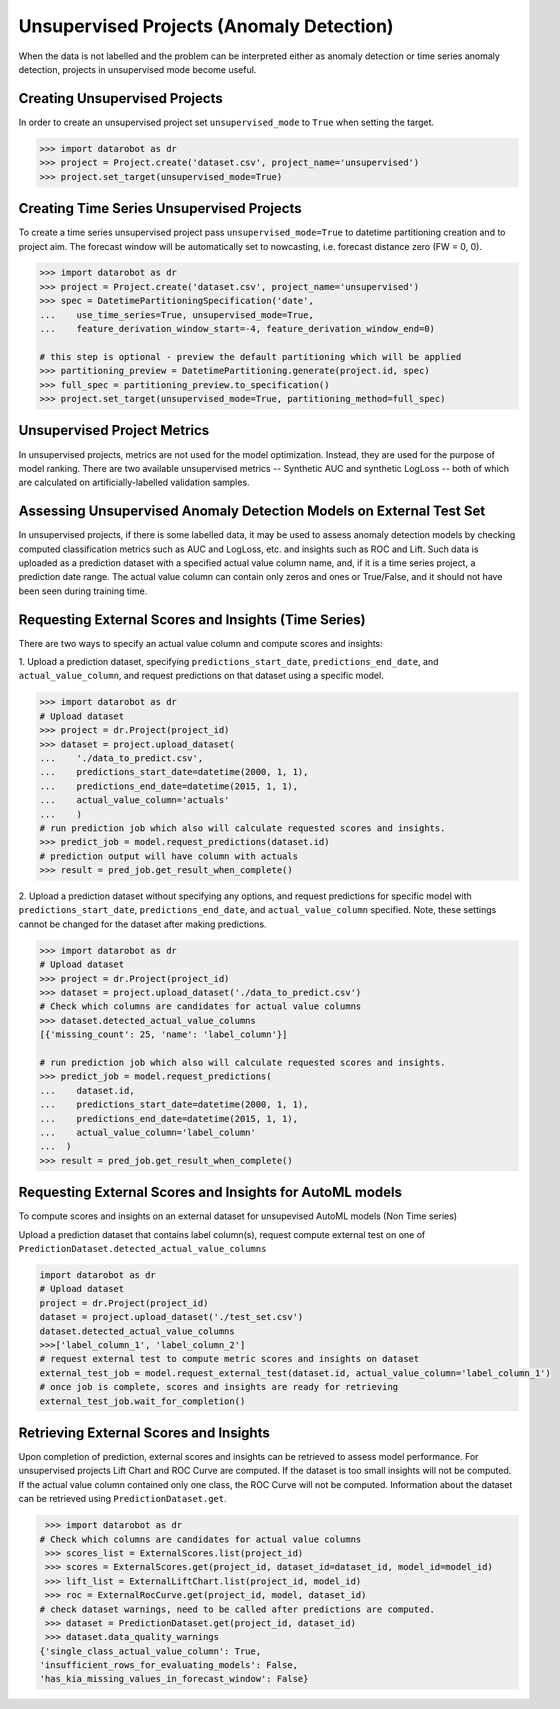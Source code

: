 .. _unsupervised:

#########################################
Unsupervised Projects (Anomaly Detection)
#########################################

When the data is not labelled and the problem can be interpreted either as anomaly detection or time
series anomaly detection, projects in unsupervised mode become useful.

Creating Unsupervised Projects
==============================

In order to create an unsupervised project set ``unsupervised_mode`` to ``True`` when setting the target.

.. code-block:: python

    >>> import datarobot as dr
    >>> project = Project.create('dataset.csv', project_name='unsupervised')
    >>> project.set_target(unsupervised_mode=True)

Creating Time Series Unsupervised Projects
==========================================

To create a time series unsupervised project pass  ``unsupervised_mode=True`` to
datetime partitioning creation and to project aim. The forecast window will be automatically set to nowcasting,
i.e. forecast distance zero (FW = 0, 0).

.. code-block:: python

    >>> import datarobot as dr
    >>> project = Project.create('dataset.csv', project_name='unsupervised')
    >>> spec = DatetimePartitioningSpecification('date',
    ...    use_time_series=True, unsupervised_mode=True,
    ...    feature_derivation_window_start=-4, feature_derivation_window_end=0)

    # this step is optional - preview the default partitioning which will be applied
    >>> partitioning_preview = DatetimePartitioning.generate(project.id, spec)
    >>> full_spec = partitioning_preview.to_specification()
    >>> project.set_target(unsupervised_mode=True, partitioning_method=full_spec)

Unsupervised Project Metrics
============================

In unsupervised projects, metrics are not used for the model optimization. Instead, they are used for the
purpose of model ranking. There are two available unsupervised metrics -- Synthetic AUC and
synthetic LogLoss -- both of which are calculated on artificially-labelled validation samples.

.. _unsupervised_external_dataset:

Assessing Unsupervised Anomaly Detection Models on External Test Set
====================================================================

In unsupervised projects, if there is some labelled data, it may be used to assess anomaly detection
models by checking computed classification metrics such as AUC and LogLoss, etc. and insights such as ROC and Lift.
Such data is uploaded as a prediction dataset with a specified actual value column name, and, if it
is a time series project, a prediction date range. The actual value column can contain only zeros and ones or True/False,
and it should not have been seen during training time.

Requesting External Scores and Insights (Time Series)
=====================================================

There are two ways to specify an actual value column and compute scores and insights:

1. Upload a prediction dataset, specifying ``predictions_start_date``, ``predictions_end_date``,
and ``actual_value_column``, and request predictions on that dataset using a specific model.

.. code-block:: python

    >>> import datarobot as dr
    # Upload dataset
    >>> project = dr.Project(project_id)
    >>> dataset = project.upload_dataset(
    ...    './data_to_predict.csv',
    ...    predictions_start_date=datetime(2000, 1, 1),
    ...    predictions_end_date=datetime(2015, 1, 1),
    ...    actual_value_column='actuals'
    ...    )
    # run prediction job which also will calculate requested scores and insights.
    >>> predict_job = model.request_predictions(dataset.id)
    # prediction output will have column with actuals
    >>> result = pred_job.get_result_when_complete()



2. Upload a prediction dataset without specifying any options, and request predictions for specific model with
``predictions_start_date``, ``predictions_end_date``, and ``actual_value_column`` specified.
Note, these settings cannot be changed for the dataset after making predictions.


.. code-block:: python

    >>> import datarobot as dr
    # Upload dataset
    >>> project = dr.Project(project_id)
    >>> dataset = project.upload_dataset('./data_to_predict.csv')
    # Check which columns are candidates for actual value columns
    >>> dataset.detected_actual_value_columns
    [{'missing_count': 25, 'name': 'label_column'}]

    # run prediction job which also will calculate requested scores and insights.
    >>> predict_job = model.request_predictions(
    ...    dataset.id,
    ...    predictions_start_date=datetime(2000, 1, 1),
    ...    predictions_end_date=datetime(2015, 1, 1),
    ...    actual_value_column='label_column'
    ...  )
    >>> result = pred_job.get_result_when_complete()


Requesting External Scores and Insights for AutoML models
=========================================================

To compute scores and insights on an external dataset for unsupevised AutoML models (Non Time series)

Upload a prediction dataset that contains label column(s), request compute external test on one
of ``PredictionDataset.detected_actual_value_columns``

.. code-block:: python

    import datarobot as dr
    # Upload dataset
    project = dr.Project(project_id)
    dataset = project.upload_dataset('./test_set.csv')
    dataset.detected_actual_value_columns
    >>>['label_column_1', 'label_column_2']
    # request external test to compute metric scores and insights on dataset
    external_test_job = model.request_external_test(dataset.id, actual_value_column='label_column_1')
    # once job is complete, scores and insights are ready for retrieving
    external_test_job.wait_for_completion()

Retrieving External Scores and Insights
=======================================

Upon completion of prediction, external scores and insights can be retrieved to assess model
performance. For unsupervised projects Lift Chart and ROC Curve are computed.
If the dataset is too small insights will not be computed. If the actual value column contained
only one class, the ROC Curve will not be computed. Information about the dataset can be retrieved
using ``PredictionDataset.get``.

.. code-block:: python

     >>> import datarobot as dr
    # Check which columns are candidates for actual value columns
     >>> scores_list = ExternalScores.list(project_id)
     >>> scores = ExternalScores.get(project_id, dataset_id=dataset_id, model_id=model_id)
     >>> lift_list = ExternalLiftChart.list(project_id, model_id)
     >>> roc = ExternalRocCurve.get(project_id, model, dataset_id)
    # check dataset warnings, need to be called after predictions are computed.
     >>> dataset = PredictionDataset.get(project_id, dataset_id)
     >>> dataset.data_quality_warnings
    {'single_class_actual_value_column': True,
    'insufficient_rows_for_evaluating_models': False,
    'has_kia_missing_values_in_forecast_window': False}
